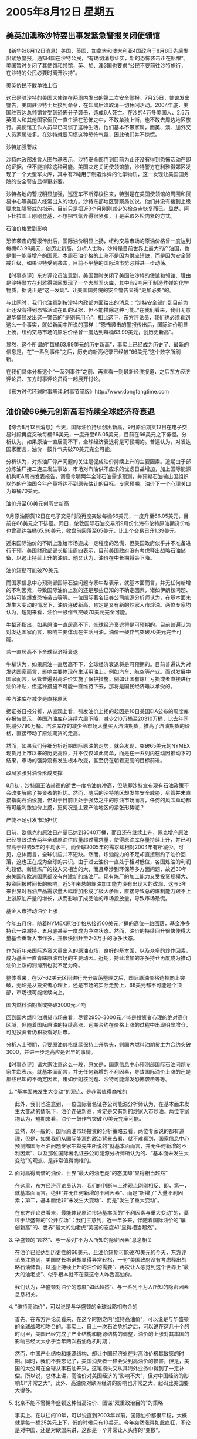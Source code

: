 # -*- org -*-

# Time-stamp: <2011-08-04 12:24:21 Thursday by ldw>

#+OPTIONS: ^:nil author:nil timestamp:nil creator:nil H:2

#+STARTUP: indent

*  2005年8月12日 星期五




** 美英加澳称沙特要出事发紧急警报关闭使领馆





【新华社8月12日消息】美国、英国、加拿大和澳大利亚4国政府于8月8日先后发出紧急警报，通知4国在沙特公民，“有确切消息证实，新的恐怖袭击正在酝酿”。美国暂时关闭了其使馆和领馆，英、加、澳3国也要求“公民不要前往沙特旅行，在沙特的公民必要时离开沙持”。

美英侨民不敢单独上街

这已是驻沙特的美国大使馆在两周内发出的第二次安全警报。7月25日，使馆发出警告，美国驻沙特士兵接到命令，在卸岗后须取消一切休闲活动。2004年底，美国驻吉达总领馆曾受到恐怖分子袭击，造成6人死亡。在沙的4万多美国人、2.5万英国人和其他国家侨民一直生活在恐怖之中，不敢单独上街，也不敢去周边地区旅行。美使馆工作人员早已习惯了这种生活，他们基本不带家属，而英、澳、加外交人员家属较多。在沙特就要习惯这种恐怖气氛，因此他们并不惊慌。

沙特加强警戒

沙特内政部发言人图尔基表示，沙特安全部门到目前为止还没有得到恐怖活动在即的证据，但不能排除这种可能。美国决定关闭使领馆前，沙特警方在利雅得郊区发现了一个大型军火库，其中有2吨用于制造炸弹的化学物质，这一发现让美国国务院的安全警告显得更必要。

沙特各地的警戒明显加强，巡逻车不断穿梭往来，特别是在美国使领馆的周围和贸易中心等美国人经常出入的地方。沙特东部地区警察局长说，他们并没有接到上级要求加强警戒的指示，目前只是把近3个月刚刚减少的检查点恢复而已。显然，阿卜杜拉国王刚刚登基，不想把气氛弄得很紧张，于是采取外松内紧的方式。

石油价格受到影响

恐怖袭击的警报传出后，国际油价明显上扬，纽约交易市场的原油价格曾一度达到每桶63.99美元，创历史新高。分析人士称，沙特是目前世界上最大的产油国，也是惟一能量增产的国家。本周石油价格的上涨不是因为供应短缺，而是因为安全警戒升级，如果沙特受到袭击，目前不平静的国际油市势必将进一步动荡。


【时事点评】东方评论员注意到，美国暂时关闭了美国驻沙特的使馆和领馆、理由是沙特警方在利雅得郊区发现了一个大型军火库，其中有2吨用于制造炸弹的化学物质，据说正是“这一发现”、让美国国务院的安全警告显得“更加必要”的。

与此同时，我们也注意到按沙特内政部方面给出的消息：“沙特安全部门到目前为止还没有得到恐怖活动在即的证据，但不能排除这种可能。”在我们看来，我们无意说华盛顿发出这一警告的“是别有用心”，相比这下，东方评论员，我们也必须看到这么一个事实，就如新闻中所说的那样：“恐怖袭击的警报传出后，国际油价明显上扬，纽约交易市场的原油价格曾一度达到每桶63.99美元，创历史新高”。

显然，这个所谓的“每桶63.99美元的历史新高”，事实上已经成为历史了、最新的信息是，在“一系列事件”之后，历史的新高纪录已经被“66美元”这个数字所刷新。


在我们具体分析这个“一系列事件”之前、再来看一则最新经济报道，之后东方经济评论员、东方时事评论员将一起展开讨论。

《东方时代环球时事解读.时事节简版》http://www.dongfangtime.com



** 油价破66美元创新高若持续全球经济将衰退




【综合8月12日消息】今天，国际油价持续创出新高，9月原油期货12日在电子交易时段再度突破每桶66美元，一度升至66.05美元，目前在66美元之下徘徊。分析认为，如果原油一直居高不下，全球经济衰退将是可预期的。普遍认为，对发达国家而言，油价一鼓作气突破70美元完全可能。

分析认为，对炼油厂停产问题的关注是促成油价持续上升的主要因素。近期由于部分炼油厂接二连三发生事故，市场对汽油供不应求的忧虑日益增加，加上国际能源机构IEA周四发表报告，调高今明两年全球石油需求预测，并预期石油输出国组织以外的产油国今年产量将达不到原先估计的目标。专家预期，油价下一个心理关口为每桶70美元。

油价升至66美元创历史新高

9月原油期货12日在电子交易时段再度突破每桶66美元，一度升至66.05美元，目前在66美元之下徘徊。同日，伦敦国际石油交易所9月份北海布伦特原油期货价格也曾高达每桶65.66美元，收盘前回落至65美元，比上个交易日升1.39美元。

近来国际油价的不断上涨给市场造成一定程度的恐慌，但美国政府似乎并不准备进行干预。美国财政部部长斯诺周四表示，目前美国政府没有考虑释出战略石油储备，以遏止持续上升的油价。他又认为，油价在中长期将会下降。

油价短期可能破70美元

而国家信息中心预测部国际石油问题专家牛犁表示，就基本面而言，并无任何新增的不利因素，导致国际油价上涨的还是那些已知的不确定因素，诸如伊朗核问题、沙特可能爆发恐怖袭击等等。一位国际著名证券公司能源分析师认为，在基本面未发生大变动的情况下，油价连破新高，肯定是又有新的炒家入市炒油。两位专家均认为，短期来看，油价一鼓作气突破70美元完全可能。

牛犁还指出，如果原油一直居高不下，全球经济衰退将是可预期的。目前普遍认为对发达国家而言，影响主要体现在生活用油，油价一鼓作气突破70美元完全可能。

若一直居高不下全球经济将衰退

牛犁认为，如果原油一直居高不下，全球经济衰退将是可预期的。目前普遍认为对发达国家而言，影响主要体现在生活用油上，例如汽车、航空等产业。而对发展中国家而言，尽管普遍对高油价实施了保护措施，例如让国有炼厂亏损或者直接进行油价补贴，但这种措施不可能一直维持下去，那将是国民经济难以承受的。


美汽油库存减少是直接原因

据证券日报分析，从直观上看，引发油价上扬的起因是10日美国EIA公布的周度库存报告显示，美国汽油库存连续六周下降，减少210万桶至20310万桶，比去年同期减少790万桶。汽油库存的减少令市场大量买入汽油期货，推高了汽油期货的价格，直接带动了原油期货的走高。

然而，如果我们仔细分析近期国际原油的走势，就会发现，突破65美元的NYMEX现货月上市以来的历史高位，并不仅仅如此简单，而是在一系列内在动因推动下的结果，市场的强势没有发生根本改变，甚至仍在朝着更高的目标前进。

政局紧张对油价形成支撑

8月初，沙特国王法赫德的逝世一度令油价冲高，但随即沙特宣布现有石油政策不会改变解除了投资者的担忧。然而，随后的沙特地区却发生安全威胁，尽管并未直接指向石油设施，但对于目前正处于强势之中的原油市场而言，任何的风吹草动都有可能刺激油价上扬，更何况是主要产油地区的紧张形势呢？

产能不足引发市场担忧

目前，欧佩克的原油日产量已达到3040万桶，而且还在继续上升，佩克增产原油已经导致过去两年全球原油供应量超过需求量，使得原油库存量持续上升，并已明显高于过去5年的平均水平，而全球2005年的需求却相对2004年有所减少。可见，总体而言，全球供应并不短缺。然而，炼油能力的不足却直接制约了油价回落，这也正在成为全球的共识。由于过去油价一直处于相对低位，各国炼油的利润均较低，新建炼厂的投入又相当的大，而且牵涉到环保等多方面问题，故近30年来美国和欧洲国家都没有兴建新的炼油厂。现有炼厂的加工能力又受投资规模大、投资回报时间长的影响，近5年来总的炼油加工能力没有出现大的改观，这与3年来世界对石油产品需求量大幅增加形成了极大矛盾，直接导致总的炼制能力跟不上上游原油产量的增长，从而影响了成品油的市场投放量，导致市场恐慌。

基金入市推动油价上涨

今年五月份，随着NYMEX原油价格从接近60美元／桶的高位一路回落，基金净多持仓一路减持，五月底甚至一度成为净空状态。然而，油价的持续回升很快使得大量基金重新入市作多，并很快回升至2-3万手的净多状态。

作为近年来国际游资大量出入的原油市场，良好的基本面，以及众多的炒作因素，成为基金一直青睐原油市场的主要动因。近期，持续增加的净多持仓再度成为推动油价上涨的润滑剂也就不足为奇。

整体看来，在57-62美元区间进行充分震荡整理之后，国际原油价格选择向上突破，无论是从投资者心理上，还是市场的实际走势上，66美元都不可能是个顶部，市场很可能继续向上。

国内燃料油期货或突破3000元／吨

回到国内燃料油期货市场来看，尽管2950-3000元／吨是投资者心理的绝对高价区域，但随着国际原油的持续高涨，远期合约在价格上涨的过程中出现明显增仓，可见投资者仍积极看好后市。

分析人士预期，只要原油价格继续保持上升势头，则国内燃料油期货主力合约突破3000，并进一步走高应是迟早的事情。




【时事点评】请大家注意这么一段，原文是，国家信息中心预测部国际石油问题专家牛犁表示，就基本面而言，并无任何新增的不利因素，导致国际油价上涨的还是那些已知的不确定因素，诸如伊朗核问题、沙特可能爆发恐怖袭击等等。

*** “基本面未发生大变动”的观点、是非常值得商榷的

此外，我们也注意到，一位国际著名证券公司能源分析师认为，在基本面未发生大变动的情况下，油价连破新高，肯定是又有新的炒家入市炒油。两位专家均认为，短期来看，油价一鼓作气突破70美元完全可能。

显然，以一般的、国际原油市场投资的分析策略去看，两位专家说的都有道理，但是，如果我们从国际能源的政治背景去看、就不难看到，国家信息中心预测部国际石油问题专家牛犁先生所说的“就基本面而言，并无任何新增的不利因素”、以及那位国际著名证券公司能源分析师所认为的、“基本面未发生大变动”的观点、是非常值得商榷的。

*** 面对高得离谱的油价、世界“最大的油老虎”的态度却“显得相当超然”

在这里，东方经济评论员认为，我们的判断与上述观点刚刚相反、即，第一，就基本面而言，绝非“并无任何新增的不利因素”、而是“新增了”大量不利因素；第二，基本面绝非“未发生大变动”、而是“发生了重大变动”。

在东方评论员看来，最能体现原油市场基本面的“不利因素与重大变动”的，莫过于华盛顿的“公开立场”：我们主意到，近一年多来，伴随着国际油价的“屡创新高”的、世界“最大的油老虎”美国的态度却“显得相当超然”。


*** 华盛顿的“超然”、与一系列“不为人所知的隐密因素”息息相关

在油价已经达到历史性的66美元、且油价短期可能破70美元的今天，东方评论员注意到，美国财长斯诺却显得异常轻松，一句“美国政府没有考虑释出战略石油储备，以遏止持续上升的油价的需要”、再次让人感觉到这个世界上“最大的油老虎”、似乎根本就不在意这令人咋舌高油价。

我们认为，华盛顿对油价的态度“如此超然”、与一系列不为人所知的隐密因素息息相关。


*** “维持高油价”，可以说是与华盛顿的全球战略相吻合的

首先、在东方评论员看来，在这个时期之内“维持高油价”，可以说是与华盛顿的全球战略相吻合的。事实上、自上一次石油危机之后，可以说在这几十个的时间里，美国已经完成了产业结构和能源结构的调整，油价的上涨对其本国的影响已经大大小于当年两次石油危机时期；

然而，中国产业结构和能源结构、却让中国经济处在对高油价极其敏感的时期。同时，我们不要忘记了，美国消费者一样会受到高油价的损害，但是，美国的大公司在全球从事石油开采，这笔损失又从其海外业务中得到了一定补偿。所以说，总体上讲，高油价对美国经济的“影响不大”，但对中国经济的影响却“非常之大”，此外、高油价对欧洲经济的影响也非常之大、起码比美国要大得多。


*** 北京不能不警惕华盛顿这种借高油价、图谋“双重政治目的”的策略

事实上、在以往的10年，可以说直到2003年以前，国际油价都很平稳，大概就是每一桶25美元上下，低的时候只有10美元。今年突然涨得如此疯狂，不论是对中国、还是对欧盟来讲，这都是一个非常让人头疼的“变数”。

考虑到近来欧美、特别中美在在一系列战略问题上的激烈较量、东方评论员认为，北京不能不警惕华盛顿这种借高油价推高中国经济运转成本、从而遏制中国发展的策略，也不能不警惕华盛顿有意“借高油价”压迫欧盟、以及中国在许多战略问题上妥协的可能性。


*** 华盛顿曾经将“高油价”作为筹码、让欧盟、中国在伊朗核问题上“小心一点”

显然，在东方评论员看来，华盛顿最想压中欧让步的方向就在中东、最想让中欧让步的就是伊朗问题。


就目前而言，解决伊朗核问题、似乎只有两种方式，一种就是欧洲的“和平方式”，说白了，就是给伊朗的毛拉们一些甜头，即包括把伊朗从“邪恶轴心”的名单中拿掉，恢复与伊朗的外交关系以及解除经济制裁。

而另一个方式，也就是美国新保守主义者一再公开、或者暗示的“武力方式”，就是继续高举大棒，对伊朗根本就不会给哪怕是一根胡萝卜。

事实上，在我们看来，除了欧盟国家在伊朗有大量投资这一因素之外，欧盟之所以强烈主张“和平方式”、而美国似乎有足够的胆量搞“武力推翻”，其实也是与“石油”这两字紧密相关的。

据我们掌握的资料，布什在去年当选连任后、华盛顿就放风说可能将增加3千万桶石油储备。在东方经济评论员看来，华盛顿的“这个放风”、其意图就是想让“当时的市场”预期“油价将再次突破50美元大关”，从而以此为筹码、压“对油价远比美国感冒”的欧盟、中国在伊朗核问题上“小心一点”。


*** 伴随着伊朗核问题的“一再紧张”、油价一再突破历史新高、绝不是单纯的投机因素


根据我们的观察，华盛顿这一次又在玩这种把戏、在我们看来、伴随着伊朗核问题的“一再紧张”、油价一再突破历史新高、绝不是单纯的投机因素、其中、美国的政治意图是主要因素。

显然，东方评论员认为，华盛顿可以将“增加石油储备”作为警告中国、欧盟的信号，这是在美国近8亿桶石油战略储备“完全可以”取代伊朗“一年的出口量”这一能力“做为支撑的”。

假如美国和以色列试图去轰炸伊朗的核设施，那么、在我们看来，石油价格升到100美元一桶的天价、“绝非天方夜谭”，到时、谁能承受？谁又不能承受?在华盛顿决策层的眼里、其答案是不容置疑地。我们认为，这一点、通过华盛顿“非常愿意”在高价时继续买油、继续充注其本已十分巨大的石油储备之举动、就可以非常清楚地看出、


*** 华盛顿“玩高油价”也别玩得太过份了

现在，伊朗已经将联合国原子能组织的“核封条”给扯了，声称将继续其包括“浓缩铀计划”在内的“民用核事业”，在我们看来，这与今天的“油价又创新高”是紧密相关。

在之前的点评中、我们已经说过，在伊朗核问题上，伊朗保留和平利用核能权力是美国的“底线”，而这却是“中欧俄”“下限”、也就是说、与其说是伊朗要保留和平利用核能权力、还不如说是“中欧俄”、以及许多阿拉伯国家在“努力为伊朗”保留住这一权力，因为只有保留这一权力，“中欧俄”才能向伊朗提供民用、或军事用途的“不同浓度”的浓缩铀、才能在战略需要的情况下、伺机打出“中东核竞赛”这张牌：或来平衡有以色列这个“准核武国家”帮助的美国、在中东的拥有的绝对军事优势、或用来从根本上破坏美国的中东战略、更或者本身就是对美国“高油价策略”的一种“制约”，这就是说、你华盛顿“玩高油价”也别玩得太过份了。否则，一个核武装的伊朗、或者美国在还没有从伊拉克上岸之前、就趟伊朗这趟混水，绝对将彻底改变中东、中亚的政治地图，尽管“中欧俄”分别在中东、中亚的利益也将因此受到冲击。


*** 不论是“中欧俄”还是美国、在伊朗问题上是各自抓了一张大牌


显然，就目前而言，不论是“中欧俄”还是美国、在伊朗问题上是各自抓了一张大牌、美国手中的牌就是军事打击（不一定是占领）伊朗后、它有能力“享受”100美元一桶的“天价石油”，而“中欧俄”手中的牌就是一旦伊朗遭到军事打击，“保不齐”伊朗就真给“一夜之间打成了一个核国家”，事实上，在伊朗到底有无核武器的问题上、美国和以色列各自得到的情报、还就是“说不到一块去”。

另外，从国际政治的角度去看，目前中国原油进口50%依赖中东，而中东由于美国石油霸权的存在，再加上海上运输线在美国海军的手中、如此一来，长远而言，中国的石油供应实际上隐伏极大的政治风险。但是，在我们看来，就眼下情况来说，在石油问题上，中国“最现实的麻烦”源于自身经济结构上的弱点。


*** 中国在经济结构上的弱点、实际已经给了美国施展“高油价策略”的空间

在东方评论员看来，中国的经济结构、实际上不可避免地将自己在能源上的弱点暴露给了对手、从而给了别人美国施展“高油价策略”的空间。我们认为，就石油期货市场而言，这一轮的石油期货价格暴涨有一点不正常，绝对有国际炒家“炒作”“中国弱点”的成分在里面。

东方经济评论员认为，从市场的角度来看，“中国的市场弱点”大致如下：

第一，中国“每年需求的增量”中，进口油已占到40％的比例，显然，仅此一点，就足以构成一个国际投机资本“重点炒作目标”。

第二，在东方经济评论员看来，更重要的是，按计划、中国在“今年”将要增加石油储备“安全天数”，显然，中国的“这个计划”无疑给了国际投机资本以巨大的想像空间。

就目前而言，中国的这个“安全天数”可是10天都不到、而按计划、这个“安全天数”将达到90天。不难想像，从10天跃升到90天、中国将要购买的原油、该是多么巨大的一个数字。


*** 中国的“石油储备计划”、释放出一个极其强烈的“多头信号”

在东方经济评论员看来，中国的“石油储备计划”、等于给全球石油投机商释放出一个极其强烈的“多头信号”。

第三，也是极其关键的，那就是中国国内明显缺乏可以把握石油期货市场运行窍门的专门人才、另外、中国操作外汇等金融期货的能力也非常低、这些注定了中国在石油相关投资市场的操作经验不足，谁都相信，现在正是对中国下手的时候。

第四，必须指出的是，在我们看来，中国在产业政策上显然有“明显的失误”，东方经济评论员向来认为，从中国本身利益、和能源情况来说，私人汽车本来就不应该成为什么“主导工业”。

众所周知，上个世纪70年代几次石油危机之后，一些国家已经调整交通工业政策，大力提倡公共交通，而控制私人汽车的发展，而中国却反道而行之，搞什么汽车支柱行业、还从政策上倡导小汽车大量进入家庭，显然，国内的石油需求已经是高居不下，私人汽车业的发展只能促使这种需求的“继续飙升”。在我们看来，对这一决策失误，北京有必要做出调整。


*** 朝核问题六方会谈复会之前，极有可能出现两个局面
　　
另外，东方经济评论员认为，就近期的投资建议而言，由于美国汽油库存连续六周下降，减少210万桶至20310万桶，比去年同期减少790万桶，我们认为，如果在朝核问题六方会谈“复会日期”到来之前、“中欧俄”与美国之间在伊朗核问题上谈不出个结果来，且中日关系没有出现什么“重大事件”，那么，极有可能出现两个局面：第一，是石油价格上的，我们认为，石油价格很有可能在未来两周之内上70美元一桶大关、甚至测试74美元价位；

在东方经济评论员看来，华盛顿今天借一则未经证实的消息、就关闭了驻沙特使领馆、从而引起石油价格的一轮狂飙、已经为美国一旦需要、在下一步通过补充汽油库存、继续“玩高油价”腾出了空间、并“打下了非常好的基础”。

第二，是国际政治层面的，东方评论员有观点是、“六方会谈”的体会期可能再次延长。这一点、在前面东亚部分的点评中、我们已经给出了详细分析。

下面，是一则有关美联储调高利率的报道，在一起了解相关内容之后，东方经济评论员将就人民币利率、汇率未来趋势给出我们的观点。

《东方时代环球时事解读.时事节简版》http://www.dongfangtime.com


